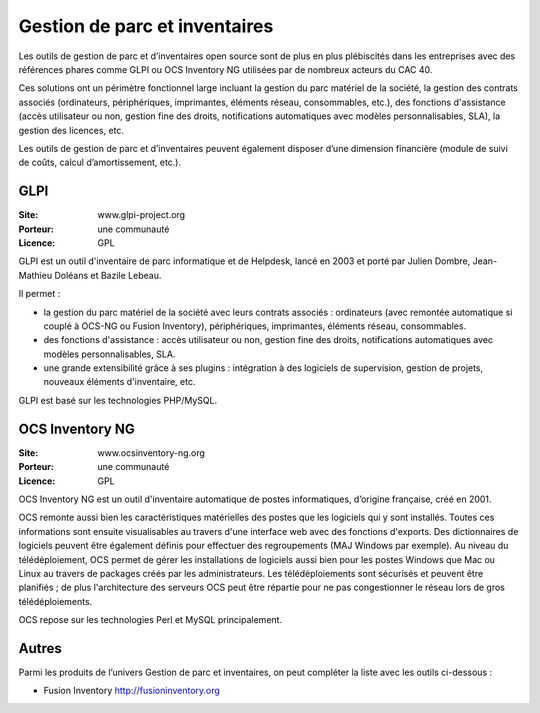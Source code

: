 Gestion de parc et inventaires
==============================

Les outils de gestion de parc et d’inventaires open source sont de plus en plus plébiscités dans les entreprises avec des références phares comme GLPI ou OCS Inventory NG utilisées par de nombreux acteurs du CAC 40.

Ces solutions ont un périmètre fonctionnel large incluant la gestion du parc matériel de la société, la gestion des contrats associés (ordinateurs, périphériques, imprimantes, éléments réseau, consommables, etc.), des fonctions d'assistance (accès utilisateur ou non, gestion fine des droits, notifications automatiques avec modèles personnalisables, SLA), la gestion des licences, etc.

Les outils de gestion de parc et d’inventaires peuvent également disposer d’une dimension financière (module de suivi de coûts, calcul d’amortissement, etc.).


GLPI
----

:Site: www.glpi-project.org
:Porteur: une communauté
:Licence: GPL

GLPI est un outil d'inventaire de parc informatique et de Helpdesk, lancé en 2003 et porté par Julien Dombre, Jean-Mathieu Doléans et Bazile Lebeau.

Il permet :

- la gestion du parc matériel de la société avec leurs contrats associés : ordinateurs (avec remontée automatique si couplé à OCS-NG ou Fusion Inventory), périphériques, imprimantes, éléments réseau, consommables.

- des fonctions d'assistance : accès utilisateur ou non, gestion fine des droits, notifications automatiques avec modèles personnalisables, SLA.

- une grande extensibilité grâce à ses plugins : intégration à des logiciels de supervision, gestion de projets, nouveaux éléments d'inventaire, etc.

GLPI est basé sur les technologies PHP/MySQL.


OCS Inventory NG
----------------

:Site: www.ocsinventory-ng.org
:Porteur: une communauté
:Licence: GPL

OCS Inventory NG est un outil d'inventaire automatique de postes informatiques, d’origine française, créé en 2001.

OCS remonte aussi bien les caractéristiques matérielles des postes que les logiciels qui y sont installés. Toutes ces informations sont ensuite visualisables au travers d'une interface web avec des fonctions d'exports. Des dictionnaires de logiciels peuvent être également définis pour effectuer des regroupements (MAJ Windows par exemple). Au niveau du télédéploiement, OCS permet de gérer les installations de logiciels aussi bien pour les postes Windows que Mac ou Linux au travers de packages créés par les administrateurs. Les télédéploiements sont sécurisés et peuvent être planifiés ; de plus l'architecture des serveurs OCS peut être répartie pour ne pas congestionner le réseau lors de gros télédéploiements.

OCS repose sur les technologies Perl et MySQL principalement.



Autres
------

Parmi les produits de l’univers Gestion de parc et inventaires, on peut compléter la liste avec les outils ci-dessous :

- Fusion Inventory http://fusioninventory.org


